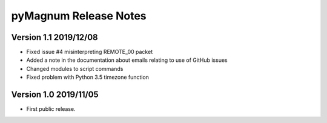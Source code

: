 ========================
 pyMagnum Release Notes
========================

Version 1.1     2019/12/08
---------------------------
- Fixed issue #4 misinterpreting REMOTE_00 packet
- Added a note in the documentation about emails relating to use of GitHub issues
- Changed modules to script commands
- Fixed problem with Python 3.5 timezone function

Version 1.0     2019/11/05
---------------------------
- First public release.
